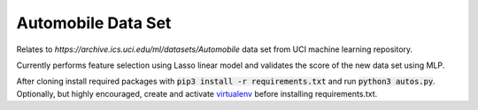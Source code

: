 Automobile Data Set
*******************

Relates to `https://archive.ics.uci.edu/ml/datasets/Automobile` data set from
UCI machine learning repository.

Currently performs feature selection using Lasso linear model and validates
the score of the new data set using MLP.

After cloning install required packages with :code:`pip3 install -r requirements.txt` and run :code:`python3 autos.py`. Optionally, but highly encouraged, create and activate `virtualenv <https://virtualenv.pypa.io/en/stable/>`_ before installing requirements.txt.
